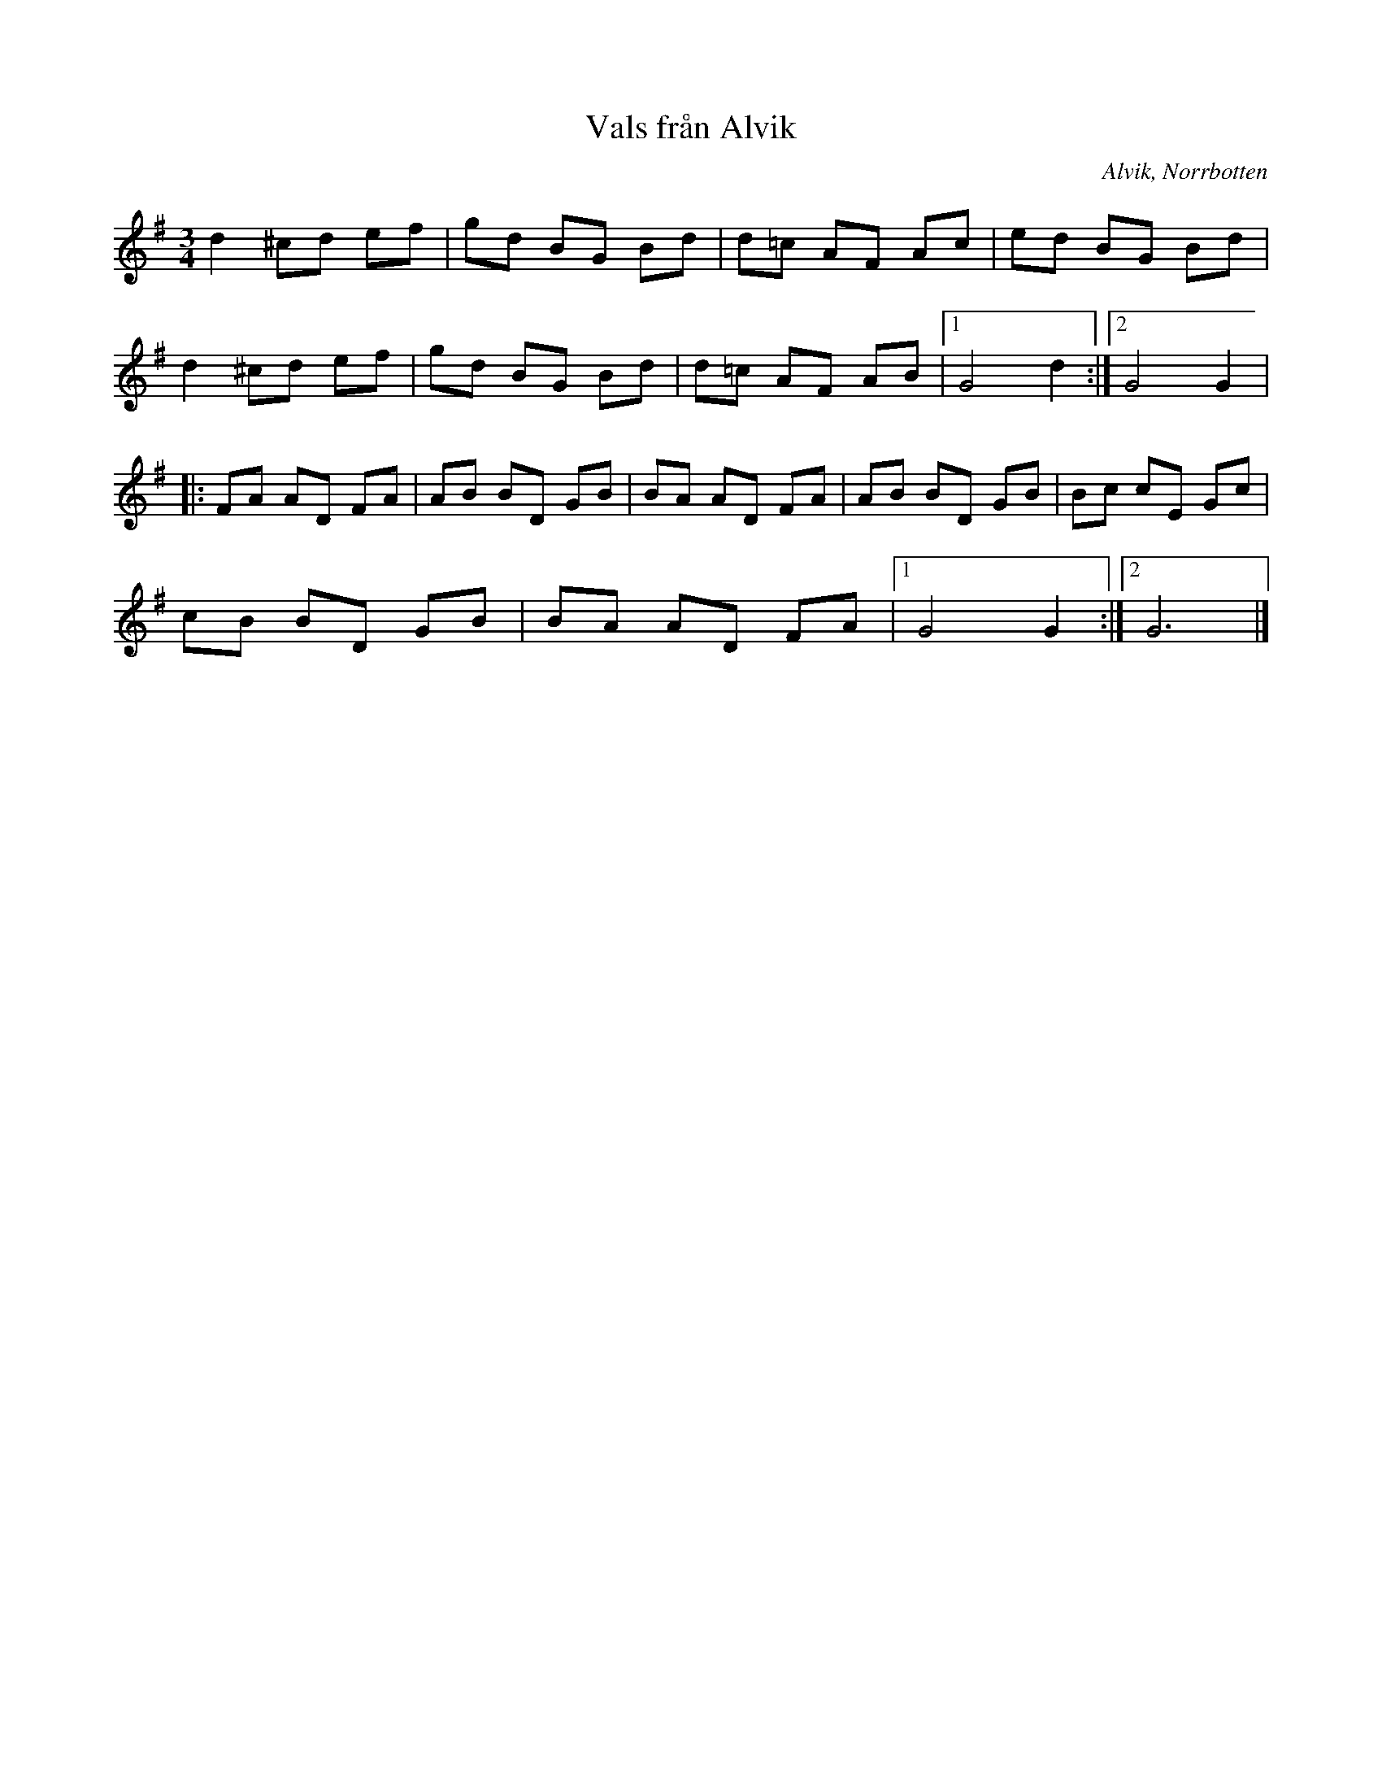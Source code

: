 %%abc-charset utf-8

X:1
T:Vals från Alvik
R:Vals
O:Alvik, Norrbotten
Z: Johan Dahlberg
M:3/4
L:1/8
K:G
d2 ^cd ef|gd BG Bd|d=c AF Ac|ed BG Bd|
d2 ^cd ef|gd BG Bd|d=c AF AB |1 G4d2:|2 G4G2|
|:FA AD FA|AB BD GB|BA AD FA|AB BD GB|Bc cE Gc|
cB BD GB|BA AD FA|1 G4G2:|2 G6|]


